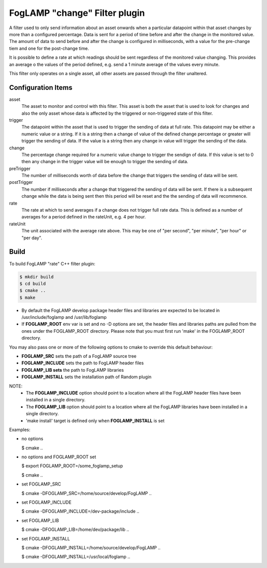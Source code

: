 ==============================
FogLAMP "change" Filter plugin
==============================

A filter used to only send information about an asset onwards when a
particular datapoint within that asset changes by more than a configured
percentage. Data is sent for a period of time before and after the
change in the monitored value. The amount of data to send before and
after the change is configured in milliseconds, with a value for the
pre-change tiem and one for the post-change time.

It is possible to define a rate at which readings should be sent
regardless of the monitored value changing. This provides an average o
the values of the period defined, e.g. send a 1 minute average of the
values every minute.

This filter only operates on a single asset, all other assets are passed
through the filter unaltered.

Configuration Items
-------------------

asset
  The asset to monitor and control with this filter. This asset is both
  the asset that is used to look for changes and also the only asset whose
  data is affected by the triggered or non-triggered state of this filter.

trigger
  The datapoint within the asset that is used to trigger the sending of
  data at full rate. This datapoint may be either a numeric value or a
  string. If it is a string then a change of value of the defined change
  percentage or greater will trigger the sending of data. If the value is
  a string then any change in value will trigger the sending of the data.

change
  The percentage change required for a numeric value change to trigger
  the sendign of data. If this value is set to 0 then any change in the
  trigger value will be enough to trigger the sending of data.

preTrigger
  The number of milliseconds worth of data before the change that triggers
  the sending of data will be sent.

postTrigger
  The number if milliseconds after a change that triggered the sending
  of data will be sent. If there is a subsequent change while the data
  is being sent then this period will be reset and the the sending of
  data will recommence.

rate
  The rate at which to send averages if a change does not trigger full
  rate data. This is defined as a number of averages for a period defined
  in the rateUnit, e.g. 4 per hour.

rateUnit
  The unit associated with the average rate above. This may be one of
  "per second", "per minute", "per hour" or "per day".


Build
-----
To build FogLAMP "rate" C++ filter plugin:

.. code-block:: console

  $ mkdir build
  $ cd build
  $ cmake ..
  $ make

- By default the FogLAMP develop package header files and libraries
  are expected to be located in /usr/include/foglamp and /usr/lib/foglamp
- If **FOGLAMP_ROOT** env var is set and no -D options are set,
  the header files and libraries paths are pulled from the ones under the
  FOGLAMP_ROOT directory.
  Please note that you must first run 'make' in the FOGLAMP_ROOT directory.

You may also pass one or more of the following options to cmake to override 
this default behaviour:

- **FOGLAMP_SRC** sets the path of a FogLAMP source tree
- **FOGLAMP_INCLUDE** sets the path to FogLAMP header files
- **FOGLAMP_LIB sets** the path to FogLAMP libraries
- **FOGLAMP_INSTALL** sets the installation path of Random plugin

NOTE:
 - The **FOGLAMP_INCLUDE** option should point to a location where all the FogLAMP 
   header files have been installed in a single directory.
 - The **FOGLAMP_LIB** option should point to a location where all the FogLAMP
   libraries have been installed in a single directory.
 - 'make install' target is defined only when **FOGLAMP_INSTALL** is set

Examples:

- no options

  $ cmake ..

- no options and FOGLAMP_ROOT set

  $ export FOGLAMP_ROOT=/some_foglamp_setup

  $ cmake ..

- set FOGLAMP_SRC

  $ cmake -DFOGLAMP_SRC=/home/source/develop/FogLAMP  ..

- set FOGLAMP_INCLUDE

  $ cmake -DFOGLAMP_INCLUDE=/dev-package/include ..
- set FOGLAMP_LIB

  $ cmake -DFOGLAMP_LIB=/home/dev/package/lib ..
- set FOGLAMP_INSTALL

  $ cmake -DFOGLAMP_INSTALL=/home/source/develop/FogLAMP ..

  $ cmake -DFOGLAMP_INSTALL=/usr/local/foglamp ..
